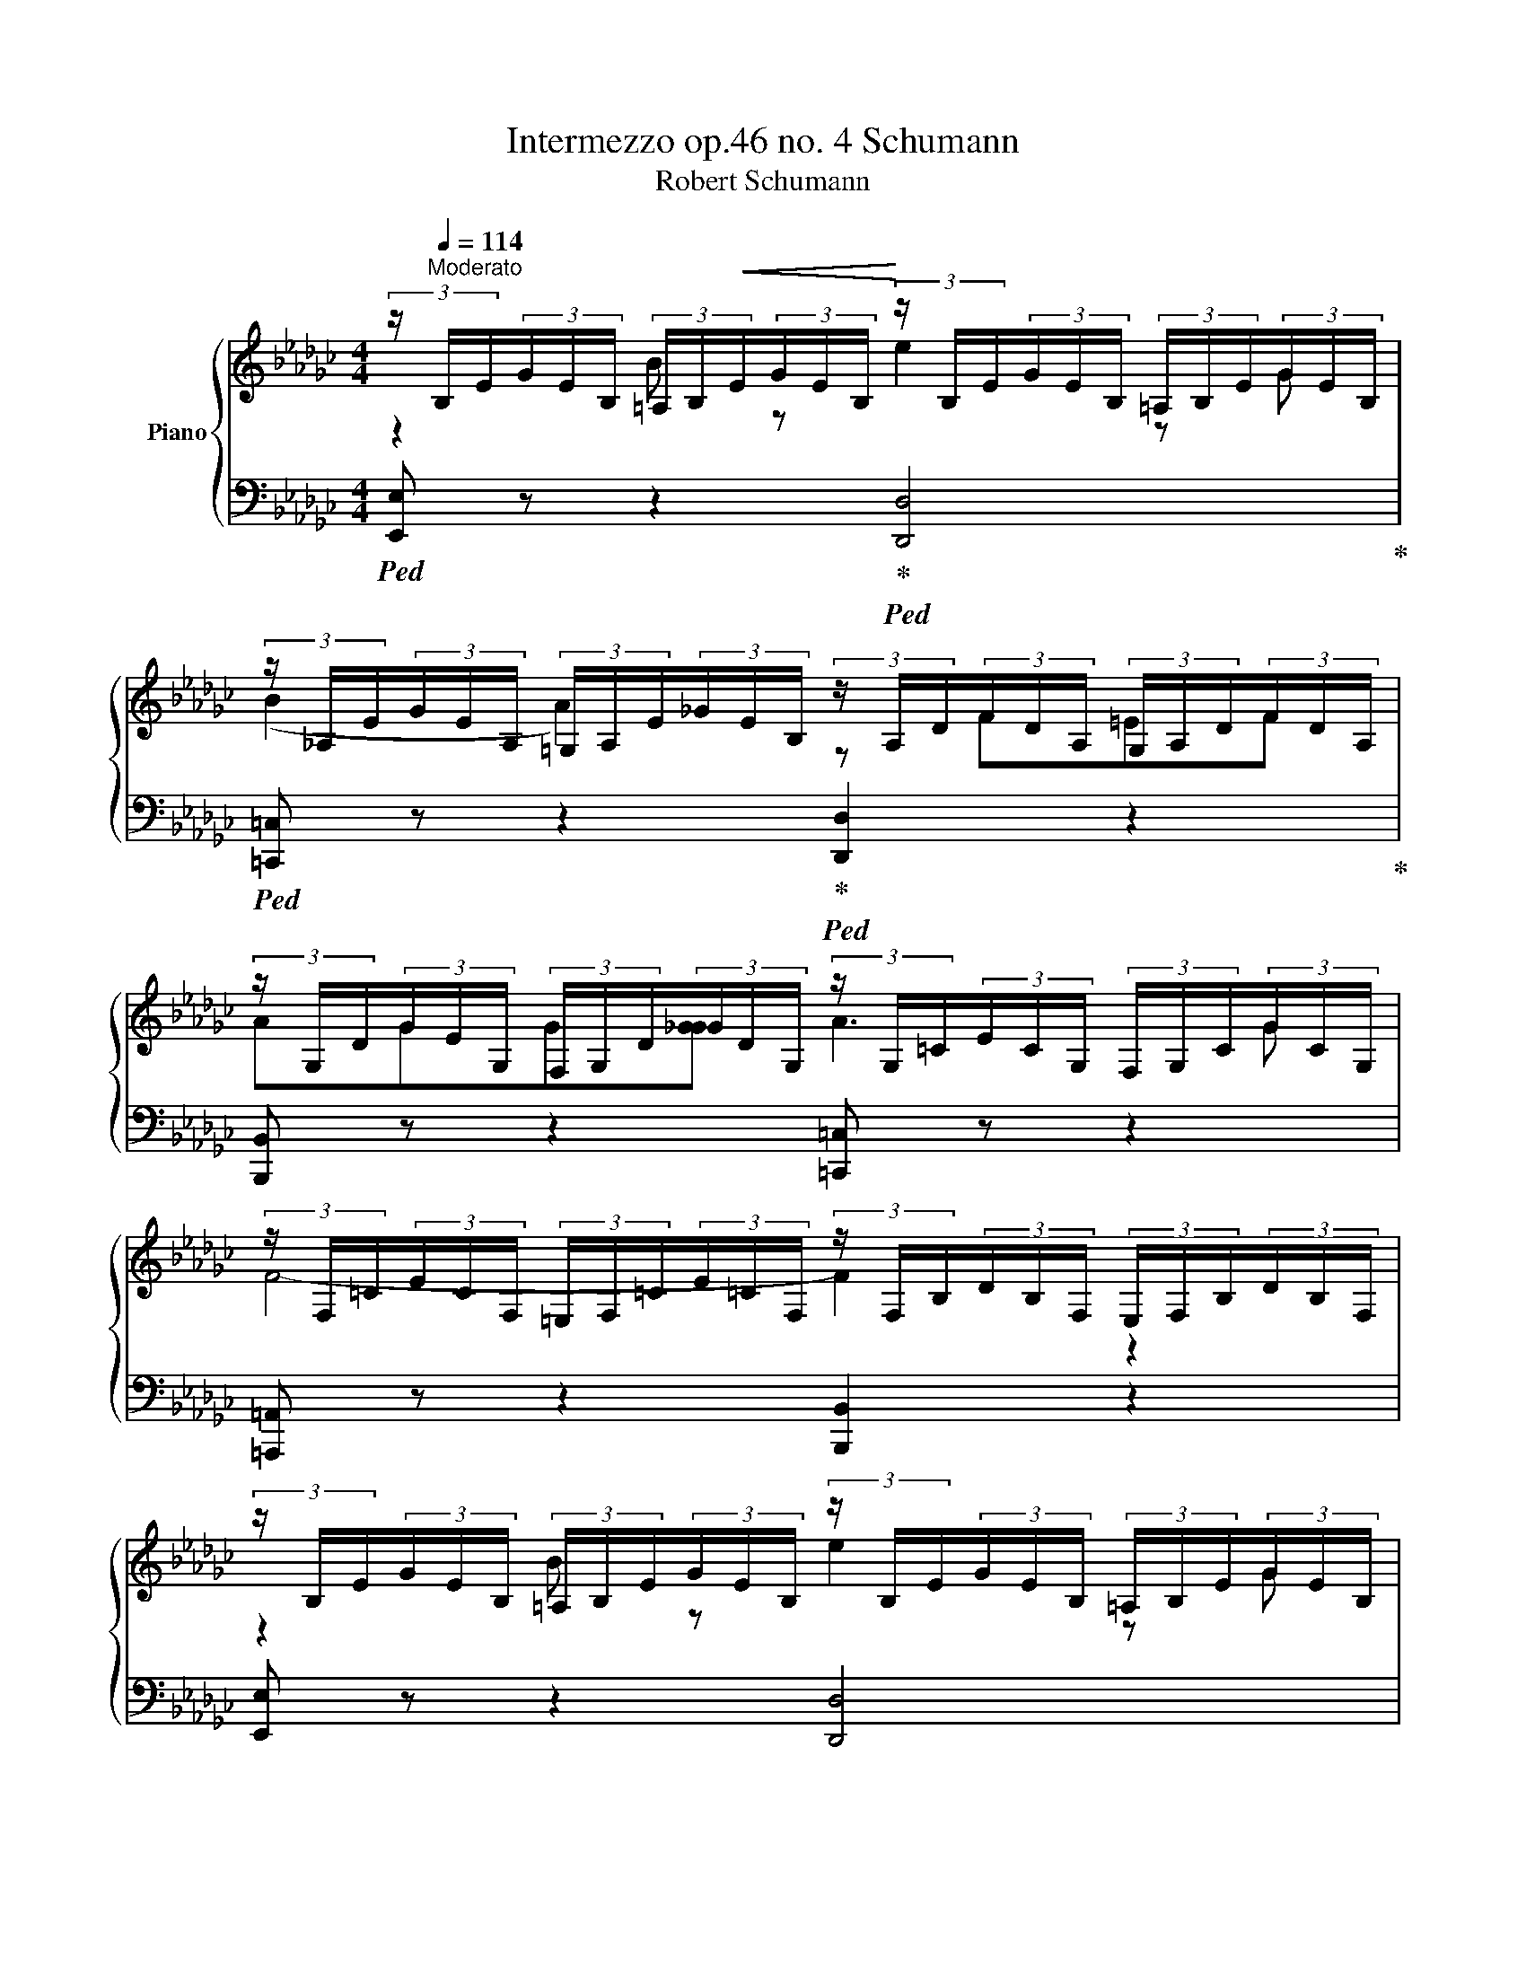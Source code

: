 X:1
T:Intermezzo op.46 no. 4 Schumann
T:Robert Schumann
%%score { ( 1 2 ) | ( 3 4 ) }
L:1/8
M:4/4
K:Gb
V:1 treble nm="Piano"
V:2 treble 
V:3 bass 
V:4 bass 
V:1
 (3z/[Q:1/4=114]"^Moderato" B,/E/(3G/E/B,/ (3=A,/B,/!<(!E/(3G/E/B,/!<)! (3z/ B,/E/(3G/E/B,/ (3=A,/B,/E/(3G/E/B,/ | %1
 (3z/ _A,/E/(3G/E/A,/ (3=G,/A,/E/(3_G/E/B,/ (3z/ A,/D/(3F/D/A,/ (3G,/A,/D/(3F/D/A,/ | %2
 (3z/ G,/D/(3G/E/G,/ (3F,/G,/D/(3_G/D/G,/ (3z/ G,/=C/(3E/C/G,/ (3F,/G,/C/(3G/C/G,/ | %3
 (3z/ F,/=C/(3E/C/F,/ (3=E,/F,/=C/(3E/=C/F,/ (3z/ F,/B,/(3D/B,/F,/ (3E,/F,/B,/(3D/B,/F,/ | %4
 (3z/ B,/E/(3G/E/B,/ (3=A,/B,/E/(3G/E/B,/ (3z/ B,/E/(3G/E/B,/ (3=A,/B,/E/(3G/E/B,/ | %5
 (3z/ _A,/E/(3G/E/A,/ (3=G,/A,/E/(3_G/E/B,/ (3z/ A,/D/(3F/D/A,/ (3G,/A,/D/(3F/D/A,/ | %6
 (3z/ =G,/D/(3G/E/G,/ (3^F,/G,/D/(3_G/D/G,/ (3z/ B,/=C/(3=E/C/B,/ (3=A,/B,/C/(3_E/C/B,/ | %7
 (3z/ =A,/=C/(3F/C/A,/ (3^G,/A,/C/(3F/C/A,/ (3z/ A,/C/(3F/C/A,/ (3z/ A,/C/(3F/C/A,/ | %8
 (3z/ B,/D/(3F/D/B,/ (3=A,/B,/D/(3F/D/B,/ (3z/ E/G/(3=A/G/E/ (3=D/E/G/(3A/G/_D/ | %9
 (3z/ B,/D/(3F/D/B,/ (3=A,/B,/D/(3F/D/B,/ (3z/ F/=A/(3=c/A/F/ (3=B,/=C/__B/(3_c/B/C/ | %10
 (3z/ D/A/(3d/A/D/ (3=C/D/A/(3d/A/D/ (3z/ B/d/(3e/d/B/ (3=A/B/d/(3b/d/B/ | %11
 (3z/ B/=c/(3e/c/A/ (3=G/A/c/(3e/c/A/ (3z/ A/c/(3d/c/A/ (3G/A/c/(3a/c/A/ | %12
 (3z/ G/B/(3d/B/G/ (3F/G/B/(3d/B/G/ (3z/ G/B/(3e/B/G/ (3F/G/B/(3g/B/G/ | %13
 (3z/ F/=A/(3c/A/F/ (3_c/A/F/(3_c/A/F/ (3z/ F/_A/(3_c/A/F/ (3c/A/F/(3c/A/F/ | %14
 (3z/ _F/=G/(3B/G/=F/ (3B/G/F/(3B/G/F/ (3z/ E/_G/(3A/_G/E/ (3A/_G/E/(3A/_G/E/ | %15
 (3z/ B,/E/(3G/E/B,/ (3=A,/B,/E/(3G/E/B,/ (3z/ B,/E/(3G/E/B,/ (3=A,/B,/E/(3G/E/B,/ | %16
 (3z/ _A,/E/(3G/E/A,/ (3=G,/A,/E/(3_G/E/B,/ (3z/ A,/D/(3F/D/A,/ (3G,/A,/D/(3F/D/A,/ | %17
 (3z/ G,/D/(3G/E/G,/ (3F,/G,/D/(3_G/D/G,/ (3z/ G,/=C/(3E/C/G,/ (3F,/G,/C/(3G/C/G,/ | %18
 (3z/ F,/=C/(3E/C/F,/ (3=E,/F,/=C/(3E/=C/F,/ (3z/ F,/B,/(3D/B,/F,/ (3z/ F,/B,/(3D/B,/F,/ | %19
 z2 E z A2 z =C | E2 D2 z B,=A,B, | D=CCC D2 z =A, | B,4- B,2 z2 || %23
 (3z/ E/G/(3B/G/E/ (3=B,/E/G/(3B/G/E/ (3z/ A/_c/(3=d/c/A/ (3=G/A/c/(3_d/c/A/ | %24
 (3z/ E/G/(3B/G/E/ (3=B,/E/G/(3B/G/E/ (3z/ B/=d/(3f/d/B/ (3=E/F/__e/(3f/=e/F/ | %25
 (3z/ G/d/(3g/d/G/ (3F/G/d/(3g/d/G/ (3z/ e/g/(3a/g/e/ (3=d/e/g/(3e'/g/e/ | %26
 (3z/ d/f/(3a/f/d/ (3a/d/f/(3a/f/d/ (3z/ d/f/(3g/f/d/ (3=c/d/f/(3d'/f/d/ | %27
 (3z/ _c/e/(3g/e/c/ (3[BB]/c/e/(3g/e/c/ (3z/ c/e/(3a/e/c/ (3B/c/e/(3c'/e/c/ | %28
 (3z/ B/=d/(3f/d/B/ (3f/d/B/(3f/d/B/ (3z/ B/_d/(3f/d/B/ (3_f/d/B/(3_f/d/B/ | %29
 (3z/ __B/=c/(3e/c/B/ (3e/c/B/(3e/c/B/ (3z/ A/_c/(3d/c/A/ (3d/c/A/(3d/c/A/ | %30
 (3z/ E/A/(3c/A/E/ (3=B,/E/A/(3c/A/E/ (3z/ E/A/(3c/A/E/ (3=D/E/A/(3c/A/E/ | %31
 (3z/ _D/A/(3c/A/D/ (3=C/D/A/(3_c/A/E/ (3z/ D/G/(3B/G/D/ (3C/D/G/(3B/G/D/ | %32
 (3z/ C/G/(3c/A/C/ (3B,/C/G/(3_c/G/C/ (3z/ C/F/(3A/F/C/ (3B,/C/F/(3c/F/C/ | %33
 (3z/ B,/F/(3A/F/B,/ (3=A,/B,/=F/(3A/=F/B,/ (3z/ B,/E/(3G/E/B,/ (3A,/B,/E/(3G/E/B,/ | %34
 (3z/ A,/E/(3G/E/A,/ (3G,/A,/E/(3_G/E/A,/ (3z/ A,/D/(3F/D/A,/ (3=G,/A,/D/(3F/D/A,/ | %35
 (3z/ _G,/D/(3_F/D/G,/ (3F,/G,/D/(3_F/D/A,/ (3z/ G,/C/(3E/C/G,/ (3F,/G,/C/(3E/C/G,/ | %36
 (3z/ F,/C/(3_F/D/F,/ (3=E,/F,/C/(3_F/C/F,/ (3z/ A,/B,/(3=D/B,/A,/ (3=G,/A,/B,/(3_D/B,/A,/ | %37
 (3z/ =G,/B,/(3E/B,/G,/ (3z/ G,/B,/(3E/B,/G,/ (3z/ B,/D/(3E/D/B,/ (3z/ B,/D/(3E/D/B,/ | %38
 (3z/ A,/D/(3E/D/A,/ (3z/ C/E/(3A/E/C/ (3z/ C/=D/(3F/D/C/ (3z/ A,/D/(3F/D/A,/ | %39
 (3z/ G,/B,/(3E/B,/G,/ (3z/ G,/B,/(3E/B,/G,/ (3z/ G,/B,/(3E/B,/G,/ (3z/ B,/D/(3E/D/B,/ | %40
 (3z/ A,/D/(3E/D/A,/ (3z/ A,/C/(3E/C/A,/ (3z/ A,/C/(3E/C/A,/ (3z/ A,/B,/(3=D/B,/B,/ | %41
 (3z/ =G,/B,/(3E/B,/G,/ (3z/ G,/A,/(3E/B,/G,/ (3z/ G,/B,/(3E/B,/G,/ (3z/ G,/B,/(3E/B,/G,/ | %42
 (3z/ =G,/B,/(3E/B,/G,/ (3z/ G,/B,/(3E/B,/G,/ (3z/ G,/B,/(3E/B,/G,/[K:bass] (3z/ E,/=G,/(3B,/G,/E,/- | %43
 [E,E]4 [=G,B,E]2 [G,B,E]2 | [=G,B,E]8 |] %45
V:2
 z2 B z e2 z G | (B2 A2) z F=EF | AGG[GG] A3 G | F4- F2 z2 | z2 B z e2 z G | B2 A2 z F=EF | %6
 A=GG[=GG] A2 z =E | F4- F2 z2 | z2 B z d2 z =A | z2 B z f2 z c | z ddd =c'3 b | beee b3 a | %12
 addd a3 g | f=c=c=c c_ccc | cBBB BAAA | z2 B z e2 z G | B2 A2 z F=EF | AGG[GG] A3 G | F4- F2 z2 | %19
 x8 | x8 | x8 | x8 || z2 e z g2 z =d | z2 e z b2 z f | z gg[gg] f'3 e' | e'aaa e'3 d' | %27
 d'ggg d'3 c' | bfff f_fff | _feee eddd | z2 e z a2 z c | e2 d2 z B=AB | dcc[cc] d3 c | B4- B2 z2 | %34
 z2 A z d2 z F | A2 G2 z E=DE | G=FF[=FF] G3 =D | E2 z2 z2 B z | e2 z A c2 z F | B z z z z2 z z | %40
 z z z z z2 z z | z z z z z2 B z | e2 z E B2[K:bass] z B, | x8 | x8 |] %45
V:3
!ped! [E,,E,] z z2!ped-up!!ped! [D,,D,]4!ped-up! | %1
!ped! [=C,,=C,] z z2!ped-up!!ped! [D,,D,]2 z2!ped-up! | [B,,,B,,] z z2 [=C,,=C,] z z2 | %3
 [=A,,,=A,,] z z2 [B,,,B,,]2 z2 | [E,,E,] z z2 [D,,D,]4 | [=C,,=C,] z z2 [D,,D,]2 z2 | %6
 [B,,,B,,] z z2 [=C,,=C,] z z2 | [F,,,F,,] z z2 =C,2 F,,2 | [D,,D,] z z2 [E,,E,]4 | %9
 [_D,,_D,] z z2 [G,,G,]4 | [F,,F,] z z2 [=G,,=G,]4 | [A,,A,] z z2 [F,,F,]4 | %12
 [G,,G,] z z2 [E,,E,] z z2 | [E,,E,]8- | [E,,E,]8 | [E,,E,] z z2 [D,,D,]4 | %16
 [=C,,=C,] z z2 [D,,D,]2 z2 | [B,,,B,,] z z2 [=C,,=C,] z z2 | %18
 [=A,,,=A,,] z z2 [B,,,B,,] z [D,,D,] z | [=G,,,=G,,] z =D, z [G,,,G,,] z =D, z | %20
 [F,,,F,,] z =C, z [G,,,G,,] z C, z | [E,,,E,,] z =B,, z [F,,,F,,] z =D, z | %22
 [B,,,B,,] z B,, z F,, z B,,, z || [G,,G,] z z2 [A,,A,]4 | [G,,G,] z z2 [_C,_C]4 | %25
 [B,,B,] z z2 [=C,=C]4 | [D,D] z z2 [B,,B,]4 | [_C,_C] z z2 [A,,A,] z z2 | [A,,A,]8- | [A,,A,]8 | %30
 [A,,A,] z z2 [G,,G,]4 | [F,,F,] z z2 [G,,G,]2 z2 | [E,,E,] z z2 [F,,F,] z z2 | %33
 [=D,,=D,] z z2 [E,,E,]2 z2 | [=C,,=C,] z z2 [_C,,_C,]4 | [B,,,B,,] z z2 [C,,C,]2 z2 | %36
 [A,,,A,,] z z2 [B,,,B,,] z z2 | [E,,,E,,] z B,, z E,2 z =G,, | A,,,4 A,,,2 B,,,2 | %39
 E,,,2 z2 E,,2 z =G,,, | B,,,2 A,,,4 B,,,2 | [E,,B,,]2 B,, z E,3 =G,, | B,,2 E,,2 =G,,2 B,,,2- | %43
 [E,,,B,,,]4 [B,,E,]2 [B,,E,]2 | [E,,B,,E,]8 |] %45
V:4
 x8 | x8 | x8 | x8 | x8 | x8 | x8 | x8 | x8 | x8 | x8 | x8 | x8 | E,2 C2- CD D>D | %14
 =D_DDD D[A,=C][A,C][A,C] | x8 | x8 | x8 | x8 | %19
 (3z/ E,/B,/(3D/B,/E,/ (3z/ E,/B,/(3D/B,/E,/ (3z/ E,/A,/(3=C/A,/E,/ (3z/ E,/A,/(3=C/A,/E,/ | %20
 (3z/ D,/A,/(3_C/A,/D,/ (3z/ D,/A,/(3_C/A,/D,/ (3z/ D,/G,/(3B,/G,/D,/ (3z/ D,/G,/(3B,/G,/D,/ | %21
 (3z/ C,/G,/(3=C/G,/C,/ (3z/ C,/G,/(3=C/G,/C,/ (3z/ E,/F,/(3=A,/F,/E,/ (3z/ E,/F,/(3=A,/F,/E,/ | %22
 (3z/ =D,/F,/(3B,/F,/D,/ (3z/ D,/F,/(3B,/F,/D,/ (3z/ D,/F,/(3B,/F,/D,/ (3z/ D,/F,/(3B,/F,/D,/ || %23
 x8 | x8 | x8 | x8 | x8 | A,2 F2- F=G G>G | =G_GGG [GG][DF][DF][DF] | x8 | x8 | x8 | x8 | x8 | x8 | %36
 x8 | x8 | B,,2 A,,4 B,,2 | E,, z B,,, z z2 B,, z | E,2 z A,, C,3 B,, | x3 z x4 | x8 | x8 | x8 |] %45

